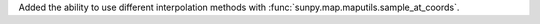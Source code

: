 Added the ability to use different interpolation methods with :func:`sunpy.map.maputils.sample_at_coords`.
